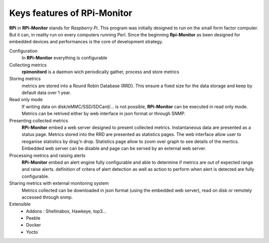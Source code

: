 Keys features of RPi-Monitor
============================

**RPi** in **RPi-Monitor** stands for `Raspberry Pi`. This program was initially
designed to run on the small form factor computer. But it can, in reality run on
every computers running Perl.
Since the beginning **Rpi-Monitor** as been designed for embedded devices and
performances is the core of development strategy.

Configuration
  In **RPi-Monitor** everything is configurable

Collecting metrics
  **rpimonitord** is a daemon wich periodically gather, process and store metrics

Storing metrics 
  metrics are stored into a Round Robin Database (RRD). This ensure a fixed size for 
  the data storage and keep by default data over 1 year.

Read only mode
  If writing data on disk/eMMC/SSD/SDCard/... is not possible, **RPi-Monitor** 
  can be executed in read only mode. Metrics can be retrived either by web interface
  in json format or through SNMP. 

Presenting collected metrics
  **RPi-Monitor** embed a web server designed to present collected metrics.
  Instantaneous data are presented as a status page. Metrics stored into the RRD
  are presented as statistics pages. The web interface allow user to reoganise
  statistics by drag'n drop. Statistics page allow to zoom over graph to see 
  details of the mertics.
  Embedded web server can be disable and page can be served by an external web server.

Processing metrics and raising alerts
  **RPi-Monitor** embed an alert engine fully configurable and able to determine
  if metrics are out of expected range and raise alerts.
  definition of critera of alert detection as well as action to perform when alert
  is detected are fully configurable.

Sharing metrics with external monitoring system
  Metrics collected can be downloaded in json format (using the embedded web 
  server), read on disk or remotely accessed through snmp.

Extensible
  * Addons : Shellinabox, Hawkeye, top3...
  * Peeble
  * Docker
  * Yocto

